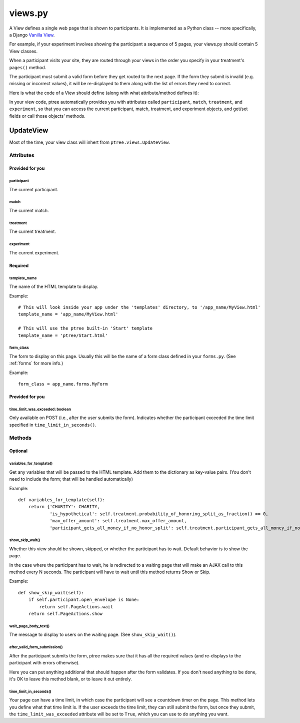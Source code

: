 views.py
========

A View defines a single web page that is shown to participants. 
It is implemented as a Python class -- more specifically, a Django `Vanilla View <http://django-vanilla-views.org/>`__.

For example, if your experiment involves showing the participant a sequence of 5 pages,
your views.py should contain 5 View classes.

When a participant visits your site, they are routed through your views in the order you specify in your treatment's ``pages()`` method.

The participant must submit a valid form before they get routed to the next page.
If the form they submit is invalid (e.g. missing or incorrect values),
it will be re-displayed to them along with the list of errors they need to correct.

Here is what the code of a View should define (along with what attribute/method defines it):

In your view code, ptree automatically provides you with attributes called
``participant``, ``match``, ``treatment``, and ``experiment``,
so that you can access the current participant, match, treatment, and experiment objects,
and get/set fields or call those objects' methods.

UpdateView
++++++++++++

Most of the time, your view class will inhert from ``ptree.views.UpdateView``.

Attributes
______________

Provided for you
.................

participant
------------

The current participant.

match
------

The current match.

treatment
----------

The current treatment.

experiment
-----------

The current experiment.


Required
..........

template_name
--------------

The name of the HTML template to display.

Example::

    # This will look inside your app under the 'templates' directory, to '/app_name/MyView.html'
    template_name = 'app_name/MyView.html'
    
    # This will use the ptree built-in 'Start' template
    template_name = 'ptree/Start.html'

form_class
-----------

The form to display on this page.
Usually this will be the name of a form class defined in your ``forms.py``.
(See :ref:`forms` for more info.)

Example::

    form_class = app_name.forms.MyForm

Provided for you
..................    
    
time_limit_was_exceeded: boolean
---------------------------------

Only available on POST (i.e., after the user submits the form).
Indicates whether the participant exceeded the time limit specified in ``time_limit_in_seconds()``.
    
Methods
________    
    
Optional
.........    

variables_for_template()
--------------------------

Get any variables that will be passed to the HTML template.
Add them to the dictionary as key-value pairs.
(You don't need to include the form; that will be handled automatically)

Example::

    def variables_for_template(self):
        return {'CHARITY': CHARITY,
                'is_hypothetical': self.treatment.probability_of_honoring_split_as_fraction() == 0,
                'max_offer_amount': self.treatment.max_offer_amount,
                'participant_gets_all_money_if_no_honor_split': self.treatment.participant_gets_all_money_if_no_honor_split}


show_skip_wait()
-----------------

Whether this view should be shown, skipped, or whether the participant has to wait.
Default behavior is to show the page.

In the case where the participant has to wait, he is redirected to a waiting page
that will make an AJAX call to this method every N seconds.
The participant will have to wait until this method returns Show or Skip.

Example::

    def show_skip_wait(self):
        if self.participant.open_envelope is None:
            return self.PageActions.wait
        return self.PageActions.show
    
wait_page_body_text()
-------------------

The message to display to users on the waiting page.
(See ``show_skip_wait()``).

after_valid_form_submission()
----------------------------------------

After the participant submits the form,
ptree makes sure that it has all the required values
(and re-displays to the participant with errors otherwise).

Here you can put anything additional that should happen after the form validates.
If you don't need anything to be done, it's OK to leave this method blank,
or to leave it out entirely.

time_limit_in_seconds()
---------------------

Your page can have a time limit, in which case the participant will see a countdown timer on the page.
This method lets you define what that time limit is.
If the user exceeds the time limit, they can still submit the form, but once they submit,
the ``time_limit_was_exceeded`` attribute will be set to ``True``, which you can use to do anything you want.
